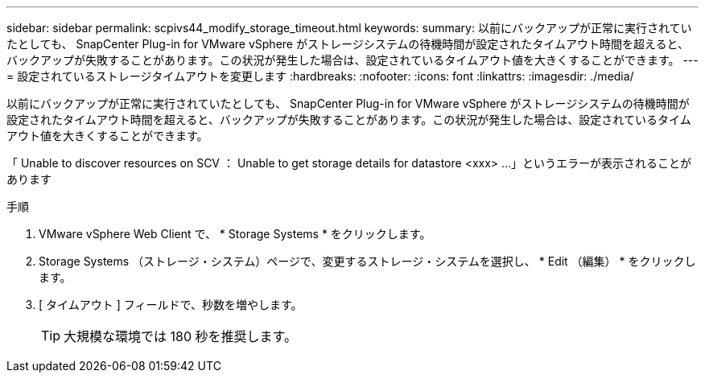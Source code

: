 ---
sidebar: sidebar 
permalink: scpivs44_modify_storage_timeout.html 
keywords:  
summary: 以前にバックアップが正常に実行されていたとしても、 SnapCenter Plug-in for VMware vSphere がストレージシステムの待機時間が設定されたタイムアウト時間を超えると、バックアップが失敗することがあります。この状況が発生した場合は、設定されているタイムアウト値を大きくすることができます。 
---
= 設定されているストレージタイムアウトを変更します
:hardbreaks:
:nofooter: 
:icons: font
:linkattrs: 
:imagesdir: ./media/


[role="lead"]
以前にバックアップが正常に実行されていたとしても、 SnapCenter Plug-in for VMware vSphere がストレージシステムの待機時間が設定されたタイムアウト時間を超えると、バックアップが失敗することがあります。この状況が発生した場合は、設定されているタイムアウト値を大きくすることができます。

「 Unable to discover resources on SCV ： Unable to get storage details for datastore <xxx> …」というエラーが表示されることがあります

.手順
. VMware vSphere Web Client で、 * Storage Systems * をクリックします。
. Storage Systems （ストレージ・システム）ページで、変更するストレージ・システムを選択し、 * Edit （編集） * をクリックします。
. [ タイムアウト ] フィールドで、秒数を増やします。
+

TIP: 大規模な環境では 180 秒を推奨します。



